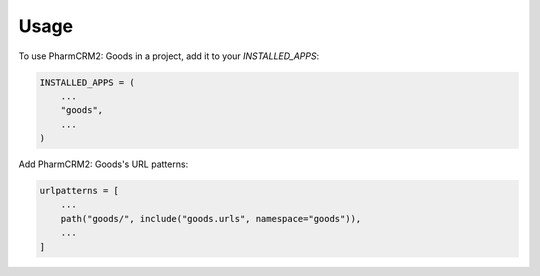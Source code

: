 =====
Usage
=====

To use PharmCRM2: Goods in a project, add it to your `INSTALLED_APPS`:

.. code-block:: python

    INSTALLED_APPS = (
        ...
        "goods",
        ...
    )

Add PharmCRM2: Goods's URL patterns:

.. code-block:: python

    urlpatterns = [
        ...
        path("goods/", include("goods.urls", namespace="goods")),
        ...
    ]
